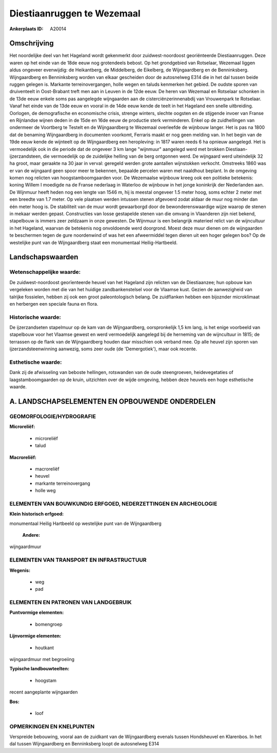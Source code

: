 Diestiaanruggen te Wezemaal
===========================

:Ankerplaats ID: A20014




Omschrijving
------------

Het noordelijke deel van het Hageland wordt gekenmerkt door
zuidwest-noordoost georiënteerde Diestiaanruggen. Deze waren op het
einde van de 18de eeuw nog grotendeels bebost. Op het grondgebied van
Rotselaar, Wezemaal liggen aldus ongeveer evenwijdig: de Heikantberg, de
Middelberg, de Eikelberg, de Wijngaardberg en de Benninksberg.
Wijngaardberg en Benninksberg worden van elkaar gescheiden door de
autosnelweg E314 die in het dal tussen beide ruggen gelegen is. Markante
terreinovergangen, holle wegen en taluds kenmerken het gebied. De oudste
sporen van druiventeelt in Oost-Brabant treft men aan in Leuven in de
12de eeuw. De heren van Wezemaal en Rotselaar schonken in de 13de eeuw
enkele soms pas aangelegde wijngaarden aan de cisterciënzerinnenabdij
van Vrouwenpark te Rotselaar. Vanaf het einde van de 13de eeuw en vooral
in de 14de eeuw kende de teelt in het Hageland een snelle uitbreiding.
Oorlogen, de demografische en economische crisis, strenge winters,
slechte oogsten en de stijgende invoer van Franse en Rijnlandse wijnen
deden in de 15de en 16de eeuw de productie sterk verminderen. Enkel op
de zuidhellingen van ondermeer de Voortberg te Testelt en de
Wijngaardberg te Wezemaal overleefde de wijnbouw langer. Het is pas na
1800 dat de benaming Wijngaardberg in documenten voorkomt, Ferraris
maakt er nog geen melding van. In het begin van de 19de eeuw kende de
wijnteelt op de Wijngaardberg een heropleving: in 1817 waren reeds 6 ha
opnieuw aangelegd. Het is vermoedelijk ook in die periode dat de
ongeveer 3 km lange "wijnmuur" aangelegd werd met brokken
Diestiaan-ijzerzandsteen, die vermoedelijk op de zuidelijke helling van
de berg ontgonnen werd. De wijngaard werd uiteindelijk 32 ha groot, maar
geraakte na 30 jaar in verval: geregeld werden grote aantallen
wijnstokken verkocht. Omstreeks 1860 was er van de wijngaard geen spoor
meer te bekennen, bepaalde percelen waren met naaldhout beplant. In de
omgeving komen nog relicten van hoogstamboomgaarden voor. De Wezemaalse
wijnbouw kreeg ook een politieke betekenis: koning Willem I moedigde na
de Franse nederlaag in Waterloo de wijnbouw in het jonge koninkrijk der
Nederlanden aan. De Wijnmuur heeft heden nog een lengte van 1546 m, hij
is meestal ongeveer 1.5 meter hoog, soms echter 2 meter met een breedte
van 1.7 meter. Op vele plaatsen werden intussen stenen afgevoerd zodat
aldaar de muur nog minder dan één meter hoog is. De stabiliteit van de
muur wordt gewaarborgd door de bewonderenswaardige wijze waarop de
stenen in mekaar werden gepast. Constructies van losse gestapelde stenen
van die omvang in Vlaanderen zijn niet bekend, stapelbouw is immers zeer
zeldzaam in onze gewesten. De Wijnmuur is een belangrijk materieel
relict van de wijncultuur in het Hageland, waarvan de betekenis nog
onvoldoende werd doorgrond. Moest deze muur dienen om de wijngaarden te
beschermen tegen de gure noordenwind of was het een afweermiddel tegen
dieren uit een hoger gelegen bos? Op de westelijke punt van de
Wijngaardberg staat een monumentaal Heilig-Hartbeeld.



Landschapswaarden
-----------------


Wetenschappelijke waarde:
~~~~~~~~~~~~~~~~~~~~~~~~~

De zuidwest-noordoost georïenteerde heuvel van het Hageland zijn
relicten van de Diestiaanzee; hun opbouw kan vergeleken worden met die
van het huidige zandbankenstelsel voor de Vlaamse kust. Gezien de
aanwezigheid van talrijke fossielen, hebben zij ook een groot
paleontologisch belang. De zuidflanken hebben een bijoznder microklimaat
en herbergen een speciale fauna en flora.

Historische waarde:
~~~~~~~~~~~~~~~~~~~


De ijzerzandseten stapelmuur op de kam van de Wijngaardberg,
oorspronkelijk 1,5 km lang, is het enige voorbeeld van stapelbouw voor
het Vlaamse gewest en werd vermoedelijk aangelegd bij de herneming van
de wijncultuur in 1815; de terrassen op de flank van de Wijngaardberg
houden daar misschien ook verband mee. Op alle heuvel zijn sporen van
ijzerzandsteenwinning aanwezig, soms zeer oude (de 'Demergotiek'), maar
ook recente.

Esthetische waarde:
~~~~~~~~~~~~~~~~~~~

Dank zij de afwisseling van beboste hellingen,
rotswanden van de oude steengroeven, heidevegetaties of
laagstamboomgaarden op de kruin, uitzichten over de wijde omgeving,
hebben deze heuvels een hoge esthetische waarde.



A. LANDSCHAPSELEMENTEN EN OPBOUWENDE ONDERDELEN
-----------------------------------------------



GEOMORFOLOGIE/HYDROGRAFIE
~~~~~~~~~~~~~~~~~~~~~~~~~

**Microreliëf:**

 * microreliëf
 * talud


**Macroreliëf:**

 * macroreliëf
 * heuvel
 * markante terreinovergang
 * holle weg


ELEMENTEN VAN BOUWKUNDIG ERFGOED, NEDERZETTINGEN EN ARCHEOLOGIE
~~~~~~~~~~~~~~~~~~~~~~~~~~~~~~~~~~~~~~~~~~~~~~~~~~~~~~~~~~~~~~~

**Klein historisch erfgoed:**


monumentaal Heilig Hartbeeld op westelijke punt van de Wijngaardberg

 **Andere:**
wijngaardmuur


ELEMENTEN VAN TRANSPORT EN INFRASTRUCTUUR
~~~~~~~~~~~~~~~~~~~~~~~~~~~~~~~~~~~~~~~~~

**Wegenis:**

 * weg
 * pad



ELEMENTEN EN PATRONEN VAN LANDGEBRUIK
~~~~~~~~~~~~~~~~~~~~~~~~~~~~~~~~~~~~~

**Puntvormige elementen:**

 * bomengroep


**Lijnvormige elementen:**

 * houtkant

wijngaardmuur met begroeiing

**Typische landbouwteelten:**

 * hoogstam


recent aangeplante wijngaarden

**Bos:**

 * loof



OPMERKINGEN EN KNELPUNTEN
~~~~~~~~~~~~~~~~~~~~~~~~~

Verspreide bebouwing, vooral aan de zuidkant van de Wijngaardberg
evenals tussen Hondsheuvel en Klarenbos. In het dal tussen Wijngaardberg
en Benninksberg loopt de autosnelweg E314
